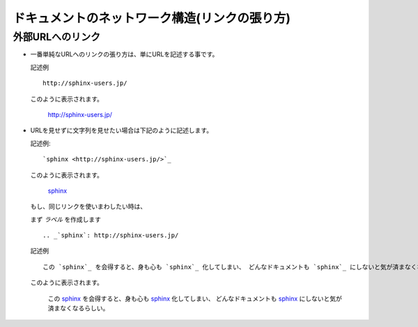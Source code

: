 ドキュメントのネットワーク構造(リンクの張り方)
================================================

.. highlight:: rest

外部URLへのリンク
------------------
* 一番単純なURLへのリンクの張り方は、単にURLを記述する事です。

  記述例 ::

    http://sphinx-users.jp/

  このように表示されます。

    http://sphinx-users.jp/

* URLを見せずに文字列を見せたい場合は下記のように記述します。

  記述例::

    `sphinx <http://sphinx-users.jp/>`_

  このように表示されます。

    `sphinx <http://sphinx-users.jp/>`_

  もし、同じリンクを使いまわしたい時は、

  まず *ラベル* を作成します ::

    .. _`sphinx`: http://sphinx-users.jp/

  記述例 ::

    この `sphinx`_ を会得すると、身も心も `sphinx`_ 化してしまい、 どんなドキュメントも `sphinx`_ にしないと気が済まなくなるらしい。

  このように表示されます。

    この `sphinx`_ を会得すると、身も心も `sphinx`_ 化してしまい、 どんなドキュメントも `sphinx`_ にしないと気が済まなくなるらしい。


